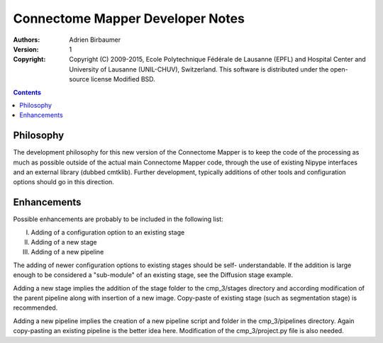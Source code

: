 =================================
Connectome Mapper Developer Notes
=================================

:Authors: Adrien Birbaumer
:Version: $Revision: 1 $
:Copyright: Copyright (C) 2009-2015, Ecole Polytechnique Fédérale de Lausanne 
            (EPFL) and Hospital Center and University of Lausanne (UNIL-CHUV), Switzerland. 
            This software is distributed under the open-source license Modified BSD.

.. contents::

Philosophy
----------

The development philosophy for this new version of the Connectome Mapper is to
keep the code of the processing as much as possible outside of the actual
main Connectome Mapper code, through the use of existing Nipype interfaces and
an external library (dubbed cmtklib). Further development, typically additions
of other tools and configuration options should go in this direction.

Enhancements
------------

Possible enhancements are probably to be included in the following list:

I. Adding of a configuration option to an existing stage
II. Adding of a new stage
III. Adding of a new pipeline

The adding of newer configuration options to existing stages should be self-
understandable. If the addition is large enough to be considered a "sub-module"
of an existing stage, see the Diffusion stage example.

Adding a new stage implies the addition of the stage folder to the cmp_3/stages
directory and according modification of the parent pipeline along with insertion
of a new image. Copy-paste of existing stage (such as segmentation stage) is
recommended.

Adding a new pipeline implies the creation of a new pipeline script and folder
in the cmp_3/pipelines directory. Again copy-pasting an existing pipeline is the
better idea here. Modification of the cmp_3/project.py file is also needed.
